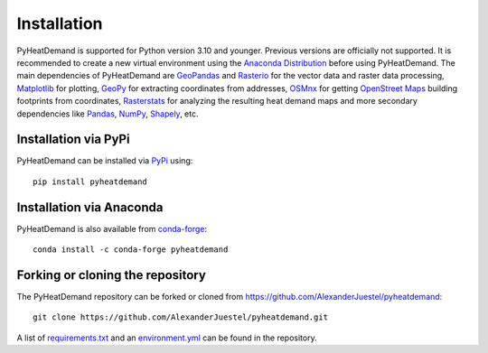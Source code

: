 .. _installation_ref:

Installation
============

PyHeatDemand is supported for Python version 3.10 and younger. Previous versions are officially not supported.
It is recommended to create a new virtual environment using the `Anaconda Distribution <https://www.anaconda.com/download>`_ before using PyHeatDemand.
The main dependencies of PyHeatDemand are `GeoPandas <https://geopandas.org/en/stable/>`_ and `Rasterio <https://rasterio.readthedocs.io/en/stable/>`_ for the vector data and raster data processing, `Matplotlib <https://matplotlib.org/>`_ for plotting,
`GeoPy <https://geopy.readthedocs.io/en/stable/>`_ for extracting coordinates from addresses, `OSMnx <https://osmnx.readthedocs.io/en/stable/>`_ for getting `OpenStreet Maps <https://www.openstreetmap.org/#map=6/51.330/10.453>`_ building footprints from coordinates,
`Rasterstats <https://pythonhosted.org/rasterstats/>`_ for analyzing the resulting heat demand maps and more secondary dependencies like `Pandas <https://pandas.pydata.org/>`_, `NumPy <https://numpy.org/>`_, `Shapely <https://shapely.readthedocs.io/en/stable/manual.html>`_, etc.

Installation via PyPi
---------------------

PyHeatDemand can be installed via `PyPi <https://pypi.org/>`_ using::

    pip install pyheatdemand


Installation via Anaconda
--------------------------

PyHeatDemand is also available from `conda-forge <https://conda-forge.org/>`_::

    conda install -c conda-forge pyheatdemand


Forking or cloning the repository
---------------------------------

The PyHeatDemand repository can be forked or cloned from https://github.com/AlexanderJuestel/pyheatdemand::

    git clone https://github.com/AlexanderJuestel/pyheatdemand.git

A list of `requirements.txt <https://github.com/AlexanderJuestel/pyheatdemand/blob/main/requirements.txt>`_ and an `environment.yml <https://github.com/AlexanderJuestel/pyheatdemand/blob/main/environment.yml>`_ can be found in the repository.
